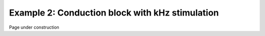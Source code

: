================================================
Example 2: Conduction block with kHz stimulation
================================================

Page under construction